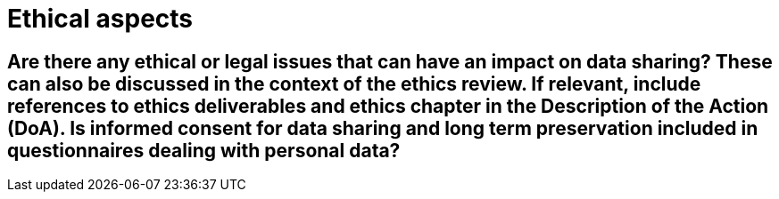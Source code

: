 = Ethical aspects

== Are there any ethical or legal issues that can have an impact on data sharing? These can also be discussed in the context of the ethics review. If relevant, include references to ethics deliverables and ethics chapter in the Description of the Action (DoA). Is informed consent for data sharing and long term preservation included in questionnaires dealing with personal data?
